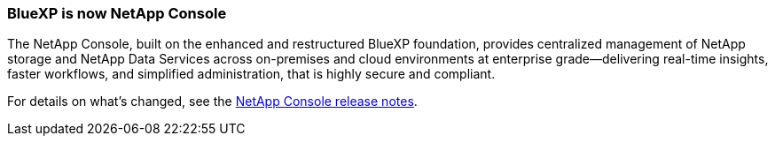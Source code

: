=== BlueXP is now NetApp Console
The NetApp Console, built on the enhanced and restructured BlueXP foundation, provides centralized management of NetApp storage and NetApp Data Services across on-premises and cloud environments at enterprise grade—delivering real-time insights, faster workflows, and simplified administration, that is highly secure and compliant.

For details on what’s changed, see the link:https://docs.netapp.com/us-en/bluexp-relnotes/index.html[NetApp Console release notes^].